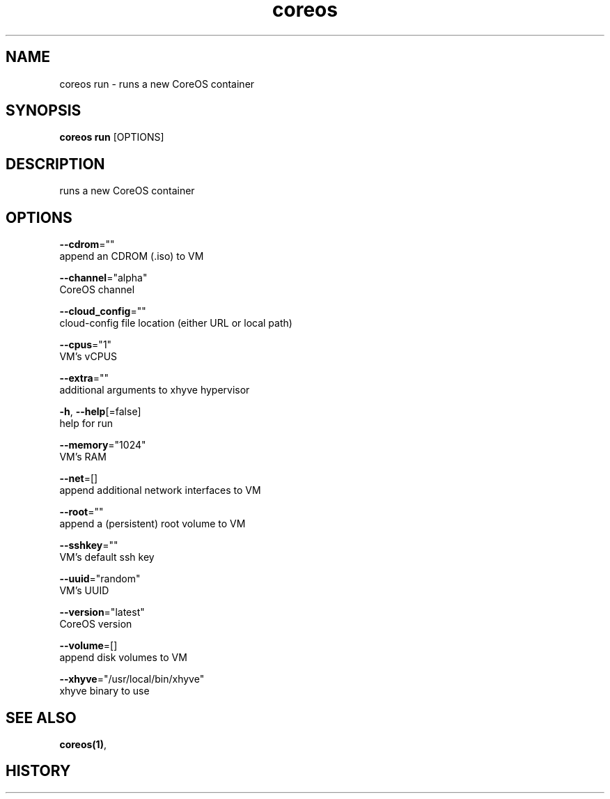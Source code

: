 .TH "coreos" "1" ""  ""


.SH NAME
.PP
coreos run \- runs a new CoreOS container


.SH SYNOPSIS
.PP
\fBcoreos run\fP [OPTIONS]


.SH DESCRIPTION
.PP
runs a new CoreOS container


.SH OPTIONS
.PP
\fB\-\-cdrom\fP=""
    append an CDROM (.iso) to VM

.PP
\fB\-\-channel\fP="alpha"
    CoreOS channel

.PP
\fB\-\-cloud\_config\fP=""
    cloud\-config file location (either URL or local path)

.PP
\fB\-\-cpus\fP="1"
    VM's vCPUS

.PP
\fB\-\-extra\fP=""
    additional arguments to xhyve hypervisor

.PP
\fB\-h\fP, \fB\-\-help\fP[=false]
    help for run

.PP
\fB\-\-memory\fP="1024"
    VM's RAM

.PP
\fB\-\-net\fP=[]
    append additional network interfaces to VM

.PP
\fB\-\-root\fP=""
    append a (persistent) root volume to VM

.PP
\fB\-\-sshkey\fP=""
    VM's default ssh key

.PP
\fB\-\-uuid\fP="random"
    VM's UUID

.PP
\fB\-\-version\fP="latest"
    CoreOS version

.PP
\fB\-\-volume\fP=[]
    append disk volumes to VM

.PP
\fB\-\-xhyve\fP="/usr/local/bin/xhyve"
    xhyve binary to use


.SH SEE ALSO
.PP
\fBcoreos(1)\fP,


.SH HISTORY
.PP
